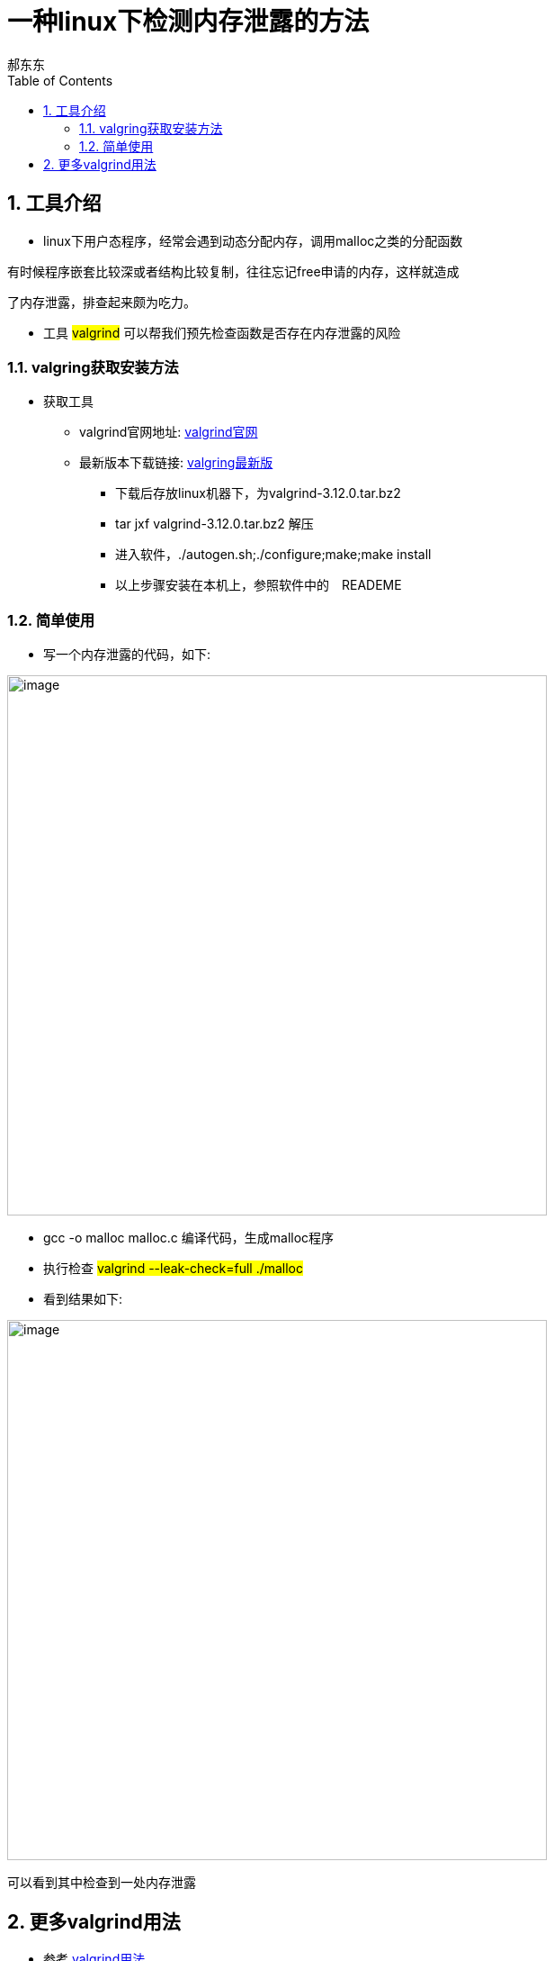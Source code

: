 = 一种linux下检测内存泄露的方法
郝东东
:toc:
:toclevels: 4
:toc-position: left
:source-highlighter: pygments
:icons: font
:sectnums:

== 工具介绍

* linux下用户态程序，经常会遇到动态分配内存，调用malloc之类的分配函数

有时候程序嵌套比较深或者结构比较复制，往往忘记free申请的内存，这样就造成

了内存泄露，排查起来颇为吃力。

* 工具 #valgrind# 可以帮我们预先检查函数是否存在内存泄露的风险

=== valgring获取安装方法

* 获取工具
** valgrind官网地址: link:http://valgrind.org/[valgrind官网]
** 最新版本下载链接: link:http://valgrind.org/downloads/current.html#current[valgring最新版]
*** 下载后存放linux机器下，为valgrind-3.12.0.tar.bz2
*** tar jxf valgrind-3.12.0.tar.bz2 解压
*** 进入软件，./autogen.sh;./configure;make;make install
*** 以上步骤安装在本机上，参照软件中的　READEME

=== 简单使用

* 写一个内存泄露的代码，如下:

image:image/out_1.png[image,600,600,role="center"]

* gcc -o malloc malloc.c 编译代码，生成malloc程序

* 执行检查 #valgrind --leak-check=full ./malloc#
* 看到结果如下:

image:image/out_2.png[image,600,600,role="center"]

可以看到其中检查到一处内存泄露

== 更多valgrind用法

* 参考 link:http://valgrind.org/docs/manual/manual.html[valgrind用法]


